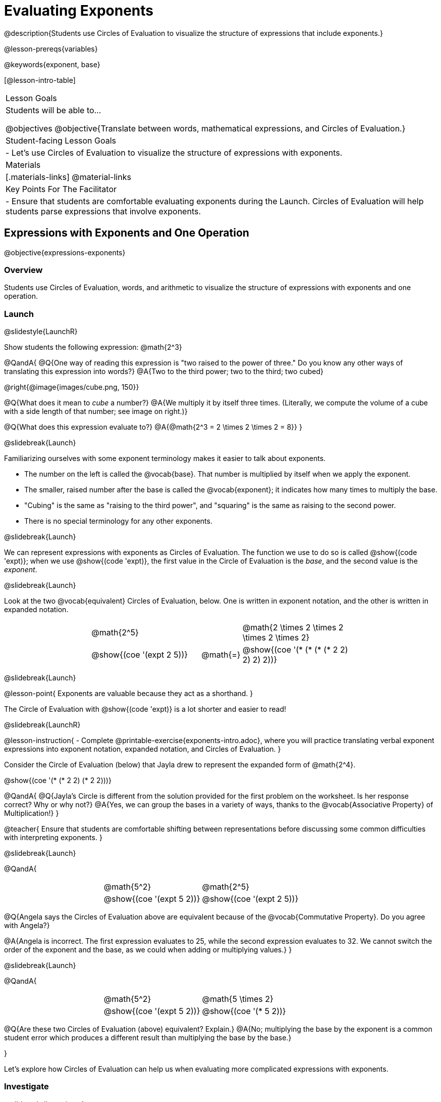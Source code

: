 = Evaluating Exponents

@description{Students use Circles of Evaluation to visualize the structure of expressions that include exponents.}

@lesson-prereqs{variables}

@keywords{exponent, base}

[@lesson-intro-table]
|===

| Lesson Goals
| Students will be able to...

@objectives
@objective{Translate between words, mathematical expressions, and Circles of Evaluation.}

| Student-facing Lesson Goals
|

- Let's use Circles of Evaluation to visualize the structure of expressions with exponents.

| Materials
|[.materials-links]
@material-links

| Key Points For The Facilitator
|
- Ensure that students are comfortable evaluating exponents during the Launch. Circles of Evaluation will help students parse expressions that involve exponents.

|===

== Expressions with Exponents and One Operation
@objective{expressions-exponents}

=== Overview

Students use Circles of Evaluation, words, and arithmetic to visualize the structure of expressions with exponents and one operation.

=== Launch
@slidestyle{LaunchR}

Show students the following expression: @math{2^3}

@QandA{
@Q{One way of reading this expression is "two raised to the power of three." Do you know any other ways of translating this expression into words?}
@A{Two to the third power; two to the third; two cubed}

@right{@image{images/cube.png, 150}}

@Q{What does it mean to _cube_ a number?}
@A{We multiply it by itself three times. (Literally, we compute the volume of a cube with a side length of that number; see image on right.)}

@Q{What does this expression evaluate to?}
@A{@math{2^3 = 2 \times 2 \times 2 = 8}}
}

@slidebreak{Launch}

Familiarizing ourselves with some exponent terminology makes it easier to talk about exponents.

- The number on the left is called the @vocab{base}. That number is multiplied by itself when we apply the exponent.

- The smaller, raised number after the base is called the @vocab{exponent}; it indicates how many times to multiply the base.

- "Cubing" is the same as "raising to the third power", and "squaring" is the same as raising to the second power.

- There is no special terminology for any other exponents.

@slidebreak{Launch}

We can represent expressions with exponents as Circles of Evaluation. The function we use to do so is called @show{(code 'expt)}; when we use @show{(code 'expt)}, the first value in the Circle of Evaluation is the _base_, and the second value is the _exponent_.

@slidebreak{Launch}

Look at the two @vocab{equivalent} Circles of Evaluation, below. One is written in exponent notation, and the other is written in expanded notation.

[.embedded, cols="^.^4,^.^5,^.^1,^.^5,^.^4", grid="none", stripes="none" frame="none"]

|===
|| @math{2^5}
|
| @math{2 \times 2 \times 2 \times 2 \times 2}|

|| @show{(coe '(expt 2 5))}
| @math{=}
| @show{(coe '(* (* (* (* 2 2) 2) 2) 2))}|
|===

@slidebreak{Launch}

@lesson-point{
Exponents are valuable because they act as a shorthand.
}

The Circle of Evaluation with @show{(code 'expt)} is a lot shorter and easier to read!

@slidebreak{LaunchR}

@lesson-instruction{
- Complete @printable-exercise{exponents-intro.adoc}, where you will practice translating verbal exponent expressions into exponent notation, expanded notation, and Circles of Evaluation.
}


Consider the Circle of Evaluation (below) that Jayla drew to represent the expanded form of @math{2^4}.

@show{(coe  '(* (* 2 2) (* 2 2)))}

@QandA{
@Q{Jayla's Circle is different from the solution provided for the first problem on the worksheet. Is her response correct? Why or why not?}
@A{Yes, we can group the bases in a variety of ways, thanks to the @vocab{Associative Property} of Multiplication!}
}

@teacher{
Ensure that students are comfortable shifting between representations before discussing some common difficulties with interpreting exponents.
}

@slidebreak{Launch}

@QandA{

[.embedded, cols="^.^1,^.^1,^.^1,^.^1", grid="none", stripes="none" frame="none"]
|===
||@math{5^2}	| @math{2^5} |
||@show{(coe  '(expt 5 2))}		| @show{(coe  '(expt 2 5))} |
|===

@Q{Angela says the Circles of Evaluation above are equivalent because of the @vocab{Commutative Property}. Do you agree with Angela?}

@A{Angela is incorrect. The first expression evaluates to 25, while the second expression evaluates to 32. We cannot switch the order of the exponent and the base, as we could when adding or multiplying values.}
}

@slidebreak{Launch}

@QandA{

[.embedded, cols="^.^1,^.^1,^.^1,^.^1", grid="none", stripes="none" frame="none"]
|===
||@math{5^2}	| @math{5 \times 2} |
||@show{(coe  '(expt 5 2))}		| @show{(coe  '(* 5 2))} |
|===

@Q{Are these two Circles of Evaluation (above) equivalent? Explain.}
@A{No; multiplying the base by the exponent is a common student error which produces a different result than multiplying the base by the base.}

}

Let's explore how Circles of Evaluation can help us when evaluating more complicated expressions with exponents.

=== Investigate
@slidestyle{Investigate}

@QandA{

[.embedded, cols="^.^1,^.^1,^.^1,^.^1", grid="none", stripes="none" frame="none"]
|===

||@show{(coe  '(* 9 (expt 3 2)))}		| @show{(coe  '(expt (* 9 3) 2))}|
|===

@Q{How would you translate each of these Circles of Evaluation (above) into verbal expressions? Why are their translations different?}
@A{The Circle of Evaluation on the left is "nine multiplied by three squared," while the Circle of Evaluation on the right is "find the product of nine and three, then square it." Their translations differ because the Circles of Evaluation are organized differently.}

@Q{How would you translate each of these Circles of Evaluation into mathematical expressions?}
@A{The Circle of Evaluation on the left is @math{9 \times 3^2} while the Circle of Evaluation on the right is @math{(9 \times 3)^2}.}

@Q{Ada translates the first Circle of Evaluation into this mathematical expression: @math{9 \times 3^2}. Sam translates it like this: @math{9 \times (3^2)}. Who is correct?}

@A{Both students are correct.}

}

@slidebreak{Investigate}

While it is acceptable to enclose a base and its exponent in parentheses, expressions with exponents are often written _without_ the parentheses.

@lesson-point{
In an expression with no grouping symbols, we evaluate the exponent before the other operations.
}

@slidebreak{Investigate}

@lesson-instruction{
- Try the @printable-exercise{matching-expressions-to-circles.adoc} to practice matching Circles of Evaluation with their corresponding mathematical expressions.
- Translate between Circles of Evaluation, mathematical expressions, and words on @printable-exercise{translating-exponent-expressions.adoc}
- In @printable-exercise{wodb.adoc}, determine which Circles of Evaluation do not belong.
}

@teacher{
The first two pages above do not involve _any_ computation; rather, students think about the structure of expressions with exponents and one operation. The third page in the set involves some computation; students who consider structure in addition to computation will complete the activity more efficiently.
}

=== Synthesize
@slidestyle{Synthesize}

@QandA{

@Q{Is @math{2 + (6^2)} equivalent to @math{2 + 6^2}? Why or why not?}
@A{Yes, these expressions are equivalent. Applying an exponent is a function separate from addition, regardless of whether we put it in parentheses or not.}

@Q{Is @math{2 + 6^2} equivalent to @math{(2 + 6)^2}? Why or why not?}
@A{No, these expressions are not equivalent. For the first expression, we apply the exponent and then multiply. For the second expression, we multiply and then apply the exponent.}
}


== Expressions with Exponents and Variables
@objective{expressions-exponents-variables}
=== Overview

Students use Circles of Evaluation to parse and evaluate exponential expressions with variables.

=== Launch
@slidestyle{Launch}

Ms. Brenneman asked her class to draw Circles of Evaluation to represent @math{4m^2}. Four students produced four different Circles of Evaluation (below).

[.embedded, cols="^.^1,^.^1,^.^1,^.^1", grid="none", stripes="none", frame="none"]
|===
|| Keke: @show{(coe  '(* 4 (expt 2 m)))} | Jayla: @show{(coe  '(* 4 (expt m 2)))} |
|| Joe: @show{(coe  '(+ 4 (expt m 2)))}  | Aaron: @show{(coe  '(expt (* 4 m) 2))} |
|===

@slidebreak{Launch}

@QandA{
@Q{Which Circle of Evaluation do you think matches the expression @math{4m^2}? If you're not sure, are there any that you can rule out right away?}
@A{Sample response: Jayla's Circle of Evaluation is correct. I know that Keke's response is incorrect because we cannot change the order of the base and the exponent. Joe's Circle of Evaluation doesn't work because he added rather than finding a product. Aaron squared @math{4m}, rather than just squaring @math{m}.}
}

@ifslide{
[.embedded, cols="^.^1,^.^1,^.^1,^.^1", grid="none", stripes="none", frame="none"]
|===
|| Keke: @show{(coe  '(* 4 (expt 2 m)))} | Jayla: @show{(coe  '(* 4 (expt m 2)))} |
|| Joe: @show{(coe  '(+ 4 (expt m 2)))}  | Aaron: @show{(coe  '(expt (* 4 m) 2))} |
|===
}

@teacher{Lead a discussion where students explain which Circle of Evaluation they chose and why.}

@slidebreak{Launch}


When we _evaluate_ an @vocab{algebraic expression}, we substitute in a given value for the variable and then simplify the expression to a single number. Circles of Evaluation can help us avoid common pitfalls when evaluating algebraic expressions by helping us to see the structure of each expression!

@slidebreak{Launch}

@QandA{
@Q{Evaluate the Circles of Evaluation made by Keke, Jayla, Joe, and Aaron using @math{m = 5}.}
@A{Depending on your students' level of comfort evaluating algebraic expressions, you may want to complete one or more of the expressions as a class. Try simply replacing the @math{m} in each Circle of Evaluation with @math{5}.}
@Q{Do any of the expressions produce the same outcome? Why or why not?}
@A{Each Circle of Evaluation has a different result because they all have different structures; one Circle of Evaluation even uses addition rather than multiplication. Jayla's evaluates to 100; Keke's evaluates to 132; Joe's evaluates to 29; and Aaron's evaluates to 400.}
}

We always apply the exponent _before_ applying other operations (unless the parentheses indicate otherwise!).

=== Investigate
@slidestyle{Investigate}

@lesson-instruction{
- Turn to @printable-exercise{exponents-variables-table.adoc}. Draw a Circle of Evaluation to represent each expression that is provided in the left-hand column. The first one is done for you.
- Once you have completely filled in the Circle of Evaluation column, move to the Evaluate column, where you will evaluate each expression by substituting in the given value.
}

=== Common Misconceptions

Students who are new to expressions like @math{4m^2} may misinterpret them. Explain that this notation represents multiplication - not that the 4 and @math{m} are contiguous digits.

=== Synthesize
@slidestyle{Synthesize}

- Jayla says that she likes to imagine an "invisible parentheses" enclosing every base and exponent. What is she describing? Do you find this helpful?
- What was your strategy for evaluating expressions with variables and exponents?

== Programming Exploration

=== Overview

Students apply their knowledge of examples in @proglang to evaluate expressions with exponents.

=== Launch
@slidestyle{Launch}

@lesson-instruction{
- Complete question 1 on @printable-exercise{examples-exponents.adoc}. We'll test these examples in @proglang soon!
- Which examples did you predict would fail, and why?
}

@teacher{Lead a discussion where students share their thinking and strategies for predicting if the examples will pass or fail.
}

@slidebreak{Launch-DN}

@lesson-instruction{
- Let's see if your predictions are right! Open the @starter-file{exponents} and click "Run".
- With your partner, answer questions 2 and 3 on @printable-exercise{examples-exponents.adoc}.
}

@teacher{Debrief with students to ensure that they are looking at the messages that appear in @proglang. This activity not only provides practice thinking about evaluating exponents; it also gives students exposure to tests - bits of code used to verify that code is working as we would expect. Examples and tests are widely used in programming! We explore examples in greater depth in @lesson-link{functions-examples-definitions}.}

=== Investigate
@slidestyle{Investigate-DN}

A teacher asked her students to make up expressions with exponents that evaluate to 16. She typed their expressions into Pyret as examples to test if they evaluate to 16. Below, place a checkmark next to each of the examples that you predict will pass when you click "Run".

@lesson-instruction{
- Complete question 4 on @printable-exercise{examples-exponents.adoc}.
- Once you've made your predictions, open the @starter-file{is-it-16} and click "Run".
- Finish the worksheet, considering what common misconception appears in the examples that fail.
}

@teacher{Rather than multiplying the base times itself as many times as the exponent indicates, the students who wrote the failed examples simply multiplied the exponent by the base.}

=== Synthesize
@slidestyle{Synthesize}

- What did this programming exploration teach you about @proglang and examples?
- What did this programming exploration teach you about the evaluating exponents?
